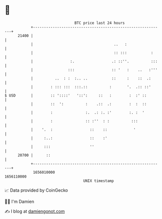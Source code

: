 * 👋

#+begin_example
                                   BTC price last 24 hours                    
               +------------------------------------------------------------+ 
         21400 |                                                            | 
               |                                     ..   :                 | 
               |                                     :: :::           :     | 
               |                 :.                 .: ::''.          :::   | 
               |                :::                 :: '   :    ..   :'''   | 
               |          ..  : :  :.. ..           ::     :    ::  .:      | 
               |        : ::: :::  :::.::          :       '.  .:: ::'      | 
   $ USD       |        :: '::::'   '::':     ::   :        :  :' ::        | 
               |        ::  ':          :    .::  .:        :  :  ::        | 
               |        :               :.  .: :. :'        :. :  '         | 
               |        :               :: :''  : :          :::            | 
               |    '.  :                 ::    ::            '             | 
               |     :..:                 ::    :'                          | 
               |     :::                  ''                                | 
         20700 |      ::                                                    | 
               +------------------------------------------------------------+ 
                1656010000                                        1656110000  
                                       UNIX timestamp                         
#+end_example
📈 Data provided by CoinGecko

🧑‍💻 I'm Damien

✍️ I blog at [[https://www.damiengonot.com][damiengonot.com]]
